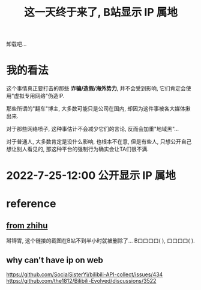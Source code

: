 #+TITLE: 这一天终于来了, B站显示 IP 属地
#+STARTUP: indent

卸载吧...
* 我的看法
这个事情真正要打击的那些 *诈骗/造假/海外势力*, 并不会受到影响,
它们肯定会使用"虚拟专用网络"伪造IP.

那些所谓的"翻车"博主, 大多数可能只是公司在国内, 却因为这件事被各大媒体揪出来.

对于那些网络喷子, 这种事估计不会减少它们的言论, 反而会加重"地域黑"...

对于普通人, 大多数肯定是没什么影响, 也根本不在意,
但是有些人, 只想公开自己想让别人看见的,
那这种平台的强制行为确实会让TA们很不满.

* 2022-7-25-12:00 公开显示 IP 属地

* reference
** [[https://zhuanlan.zhihu.com/p/508234267][from zhihu]]
  掰锝胃, 这个链接的截图在B站不到半小时就被删除了...
  B口口口口(    ), 口口口口(    ).

** why can't have ip on web
https://github.com/SocialSisterYi/bilibili-API-collect/issues/434
https://github.com/the1812/Bilibili-Evolved/discussions/3522
